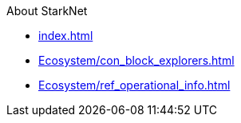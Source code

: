 About StarkNet

* xref:index.adoc[]
* xref:Ecosystem/con_block_explorers.adoc[]
* xref:Ecosystem/ref_operational_info.adoc[]
